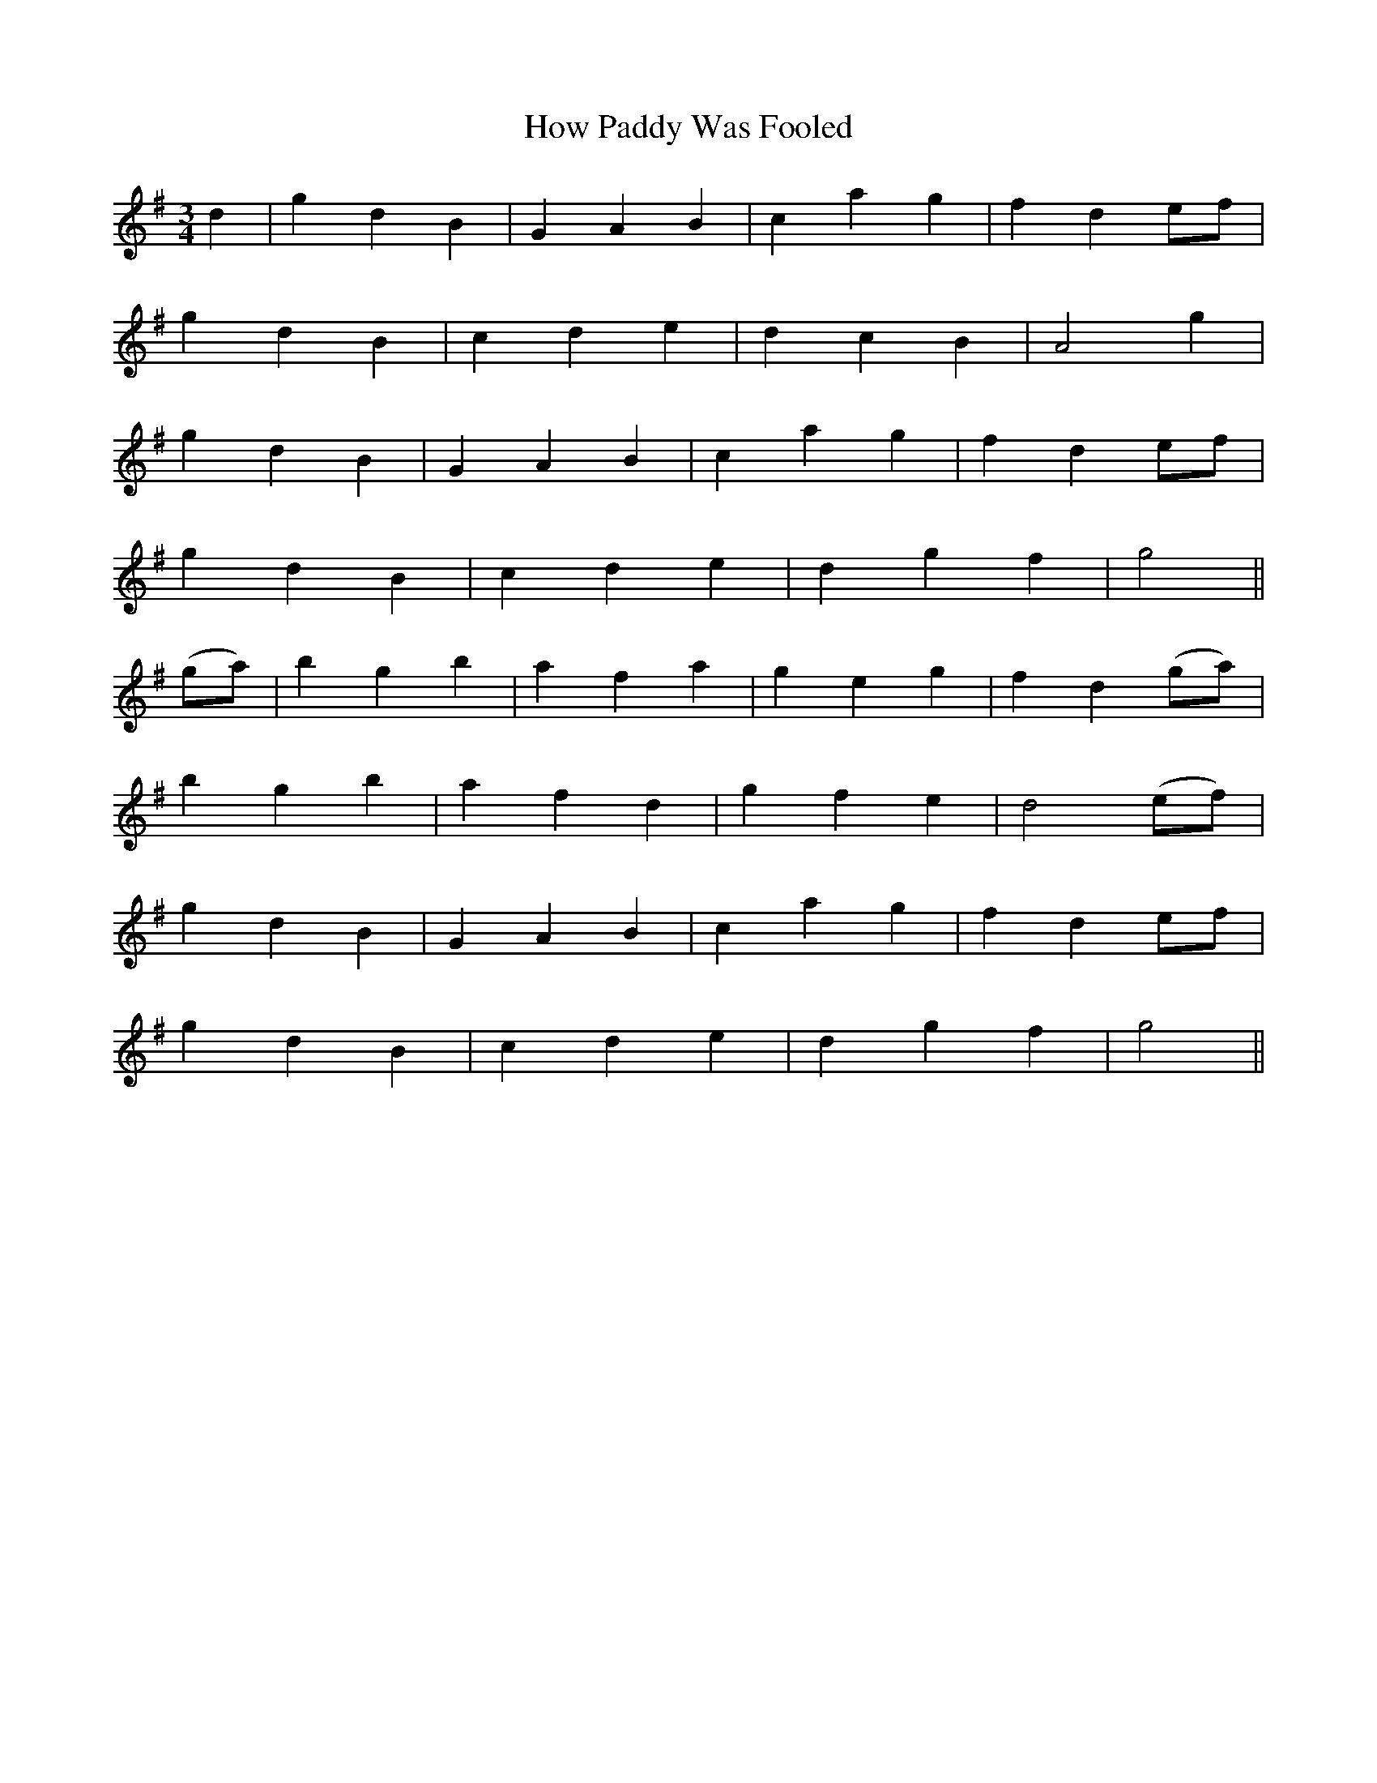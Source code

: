 X:160
T:How Paddy Was Fooled
N:"Playfully" "collected by F. O'Neill"
B:O'Neill's 160
M:3/4
L:1/8
K:G
d2|g2 d2 B2|G2 A2 B2|c2 a2 g2|f2 d2 ef|
g2 d2 B2|c2 d2 e2|d2 c2 B2|A4 g2|
g2 d2 B2|G2 A2 B2|c2 a2 g2|f2 d2 ef|
g2 d2 B2|c2 d2 e2|d2 g2 f2|g4||
(ga)|b2 g2 b2|a2 f2 a2|g2 e2 g2|f2 d2 (ga)|
b2 g2 b2|a2 f2 d2|g2 f2 e2|d4 (ef)|
g2 d2 B2|G2 A2 B2|c2 a2 g2|f2 d2 ef|
g2 d2 B2|c2 d2 e2|d2 g2 f2|g4||
